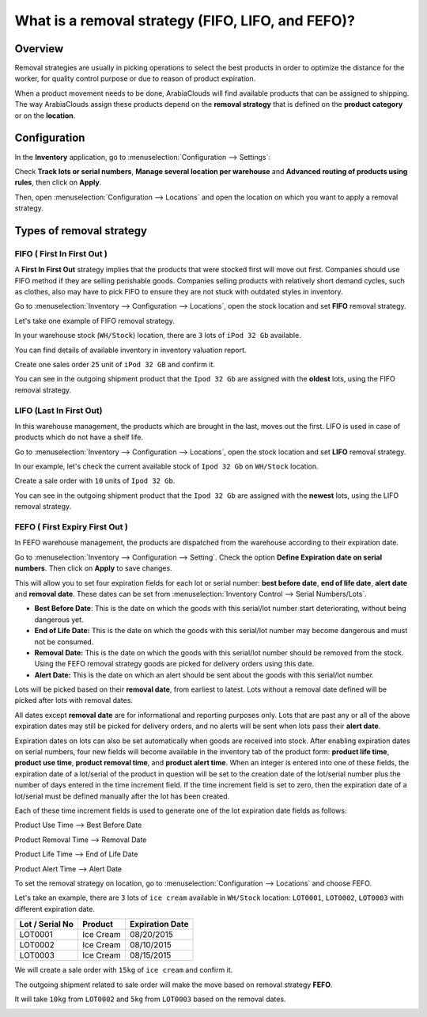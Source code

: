 ==================================================
What is a removal strategy (FIFO, LIFO, and FEFO)?
==================================================

Overview
========

Removal strategies are usually in picking operations to select the best
products in order to optimize the distance for the worker, for quality
control purpose or due to reason of product expiration.

When a product movement needs to be done, ArabiaClouds will find available
products that can be assigned to shipping. The way ArabiaClouds assign these
products depend on the **removal strategy** that is defined on the **product 
category** or on the **location**.

Configuration
=============

In the **Inventory** application, go to :menuselection:`Configuration
--> Settings`:

.. image:: media/removal01.png
    :align: center

.. image:: media/removal02.png
    :align: center

Check **Track lots or serial numbers**, **Manage several location per
warehouse** and **Advanced routing of products using rules**, then click
on **Apply**.

Then, open :menuselection:`Configuration --> Locations` 
and open the location on which you want to apply a removal strategy.

.. image:: media/removal03.png
    :align: center

Types of removal strategy
=========================

FIFO ( First In First Out )
---------------------------

A **First In First Out** strategy implies that the products that were
stocked first will move out first. Companies should use FIFO method if
they are selling perishable goods. Companies selling products with
relatively short demand cycles, such as clothes, also may have to pick
FIFO to ensure they are not stuck with outdated styles in inventory.

Go to :menuselection:`Inventory --> Configuration --> Locations`, 
open the stock location and set **FIFO** removal strategy.

Let's take one example of FIFO removal strategy.

In your warehouse stock (``WH/Stock``) location, there are ``3`` lots of ``iPod
32 Gb`` available.

You can find details of available inventory in inventory valuation
report.

.. image:: media/removal04.png
    :align: center

Create one sales order ``25`` unit of ``iPod 32 GB`` and confirm it.

You can see in the outgoing shipment product that the ``Ipod 32
Gb`` are assigned with the **oldest** lots, using the FIFO removal
strategy.

.. image:: media/removal05.png
    :align: center

LIFO (Last In First Out)
------------------------

In this warehouse management, the products which are brought in the
last, moves out the first. LIFO is used in case of products which do not
have a shelf life.

Go to :menuselection:`Inventory --> Configuration --> Locations`, 
open the stock location and set **LIFO** removal strategy.

In our example, let's check the current available stock of ``Ipod 32 Gb``
on ``WH/Stock`` location.

.. image:: media/removal06.png
    :align: center

Create a sale order with ``10`` units of ``Ipod 32 Gb``.

You can see in the outgoing shipment product that the ``Ipod 32
Gb`` are assigned with the **newest** lots, using the LIFO removal
strategy.

.. image:: media/removal07.png
    :align: center

FEFO ( First Expiry First Out ) 
--------------------------------

In FEFO warehouse management, the products are dispatched from the
warehouse according to their expiration date.

Go to :menuselection:`Inventory --> Configuration --> Setting`. 
Check the option **Define Expiration date on serial numbers**. 
Then click on **Apply** to save changes.

.. image:: media/removal08.png
    :align: center

This will allow you to set four expiration fields for each lot or serial number: 
**best before date**, **end of life date**, **alert date** and **removal date**.
These dates can be set from :menuselection:`Inventory Control --> Serial Numbers/Lots`.

.. image:: media/removal09.png
    :align: center

-   **Best Before Date**: This is the date on which the goods with this
    serial/lot number start deteriorating, without being dangerous yet.

-   **End of Life Date:** This is the date on which the goods with this
    serial/lot number may become dangerous and must not be consumed.

-   **Removal Date:** This is the date on which the goods with this
    serial/lot number should be removed from the stock. Using the FEFO
    removal strategy goods are picked for delivery orders using this date.

-   **Alert Date:** This is the date on which an alert should be sent
    about the goods with this serial/lot number.

Lots will be picked based on their **removal date**, from earliest 
to latest. Lots without a removal date defined will be picked after 
lots with removal dates.

All dates except **removal date** are for informational and reporting purposes only. 
Lots that are past any or all of the above expiration dates may still be picked 
for delivery orders, and no alerts will be sent when lots pass their **alert date**.

Expiration dates on lots can also be set automatically when goods are received into stock.
After enabling expiration dates on serial numbers, four new fields will become available 
in the inventory tab of the product form: **product life time**, **product use time**, 
**product removal time**, and **product alert time**. When an integer is entered into one 
of these fields, the expiration date of a lot/serial of the product in question will be set 
to the creation date of the lot/serial number plus the number of days entered in the time
increment field. If the time increment field is set to zero, then the expiration date of 
a lot/serial must be defined manually after the lot has been created.

Each of these time increment fields is used to generate one of the lot expiration date fields as follows:

Product Use Time --> Best Before Date

Product Removal Time --> Removal Date

Product Life Time --> End of Life Date

Product Alert Time --> Alert Date

To set the removal strategy on location, go to 
:menuselection:`Configuration --> Locations` and choose FEFO.

.. image:: media/removal10.png
    :align: center

Let's take an example, there are ``3`` lots of ``ice cream`` available in
``WH/Stock`` location: ``LOT0001``, ``LOT0002``, ``LOT0003`` with 
different expiration date.

+-----------------------+---------------+-----------------------+
| **Lot / Serial No**   | **Product**   | **Expiration Date**   |
+=======================+===============+=======================+
| LOT0001               | Ice Cream     | 08/20/2015            |
+-----------------------+---------------+-----------------------+
| LOT0002               | Ice Cream     | 08/10/2015            |
+-----------------------+---------------+-----------------------+
| LOT0003               | Ice Cream     | 08/15/2015            |
+-----------------------+---------------+-----------------------+

We will create a sale order with ``15kg`` of ``ice cream`` and confirm it.

The outgoing shipment related to sale order will make the move based on
removal strategy **FEFO**.

It will take ``10kg`` from ``LOT0002`` and ``5kg`` from ``LOT0003`` based on the
removal dates.

.. image:: media/removal11.png
    :align: center

.. seealso::

    * :doc:`../../management/reporting/valuation_methods_continental`
    * :doc:`../../management/reporting/valuation_methods_anglo_saxon`
